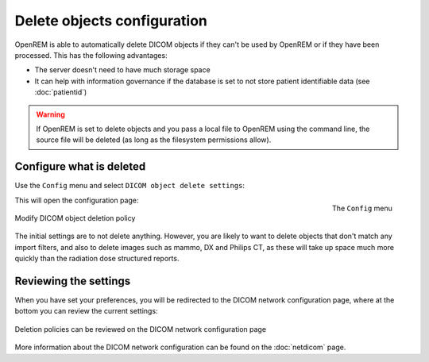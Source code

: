 ############################
Delete objects configuration
############################

OpenREM is able to automatically delete DICOM objects if they can't be used by OpenREM or if they have been processed.
This has the following advantages:

* The server doesn't need to have much storage space
* It can help with information governance if the database is set to not store patient identifiable data (see
  :doc:`patientid`)

.. warning::
    If OpenREM is set to delete objects and you pass a local file to OpenREM using the command line, the source file
    will be deleted (as long as the filesystem permissions allow).

*************************
Configure what is deleted
*************************

Use the ``Config`` menu and select ``DICOM object delete settings``:

.. figure:: img/ConfigMenuDelete.png
    :align: right
    :alt: Config menu with delete option highlighted

    The ``Config`` menu

This will open the configuration page:

.. figure:: img/DicomDeletePolicyMod.png
    :align: center
    :alt: Modify DICOM object delete settings

    Modify DICOM object deletion policy

The initial settings are to not delete anything. However, you are likely to want to delete objects that don't match any
import filters, and also to delete images such as mammo, DX and Philips CT, as these will take up space much more
quickly than the radiation dose structured reports.

**********************
Reviewing the settings
**********************

When you have set your preferences, you will be redirected to the DICOM network configuration page, where at the bottom
you can review the current settings:

.. figure:: img/DicomDeletePolicyReview.png
    :align: center
    :alt: DICOM object deletion poligy review on DICOM config page

    Deletion policies can be reviewed on the DICOM network configuration page

More information about the DICOM network configuration can be found on the :doc:`netdicom` page.